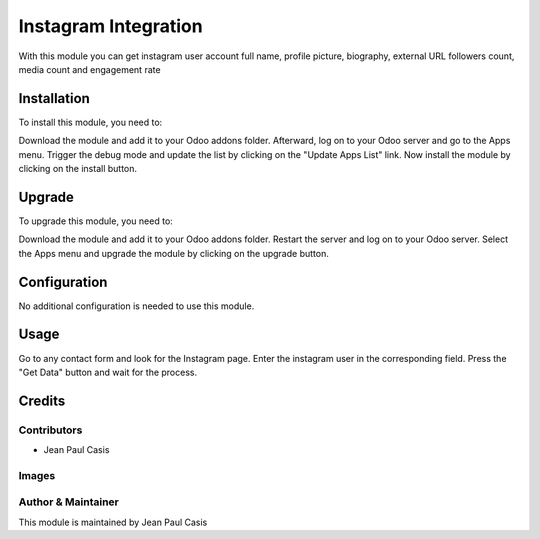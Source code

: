 =====================
Instagram Integration
=====================

With this module you can get instagram user account 
full name, profile picture, biography, external URL
followers count, media count and engagement rate

Installation
============

To install this module, you need to:

Download the module and add it to your Odoo addons folder. Afterward, log on to
your Odoo server and go to the Apps menu. Trigger the debug mode and update the
list by clicking on the "Update Apps List" link. Now install the module by
clicking on the install button.

Upgrade
============

To upgrade this module, you need to:

Download the module and add it to your Odoo addons folder. Restart the server
and log on to your Odoo server. Select the Apps menu and upgrade the module by
clicking on the upgrade button.

Configuration
=============

No additional configuration is needed to use this module.

Usage
=============

Go to any contact form and look for the Instagram page. Enter the instagram user in 
the corresponding field. Press the "Get Data" button and wait for the process.

Credits
=======

Contributors
------------

* Jean Paul Casis

Images
------------

Author & Maintainer
-------------------

This module is maintained by Jean Paul Casis